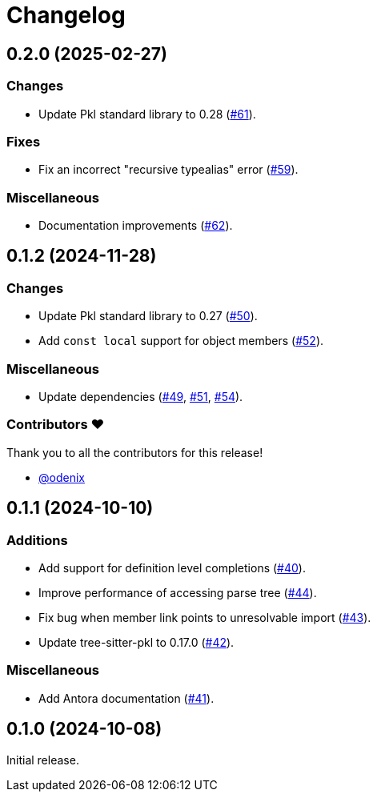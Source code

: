 = Changelog

[[release-0.2.0]]
== 0.2.0 (2025-02-27)

=== Changes

* Update Pkl standard library to 0.28 (https://github.com/apple/pkl-lsp/pull/61[#61]).

=== Fixes

* Fix an incorrect "recursive typealias" error (https://github.com/apple/pkl-lsp/pull/59[#59]).

=== Miscellaneous

* Documentation improvements (https://github.com/apple/pkl-lsp/pull/62[#62]).

[[release-0.1.2]]
== 0.1.2 (2024-11-28)

=== Changes

* Update Pkl standard library to 0.27 (https://github.com/apple/pkl-lsp/pull/50[#50]).
* Add `const local` support for object members (https://github.com/apple/pkl-lsp/pull/52[#52]).

=== Miscellaneous

* Update dependencies (https://github.com/apple/pkl-lsp/pull/49[#49], https://github.com/apple/pkl-lsp/pull/51[#51], https://github.com/apple/pkl-lsp/pull/54[#54]).

=== Contributors ❤️

Thank you to all the contributors for this release!

* link:https://github.com/odenix[@odenix]

[[release-0.1.1]]
== 0.1.1 (2024-10-10)

=== Additions

* Add support for definition level completions (https://github.com/apple/pkl-lsp/pull/40[#40]).
* Improve performance of accessing parse tree (https://github.com/apple/pkl-lsp/pull/44[#44]).
* Fix bug when member link points to unresolvable import (https://github.com/apple/pkl-lsp/pull/43[#43]).
* Update tree-sitter-pkl to 0.17.0 (https://github.com/apple/pkl-lsp/pull/42[#42]).

=== Miscellaneous

* Add Antora documentation (https://github.com/apple/pkl-lsp/pull/41[#41]).

[[release-0.1.0]]
== 0.1.0 (2024-10-08)

Initial release.
